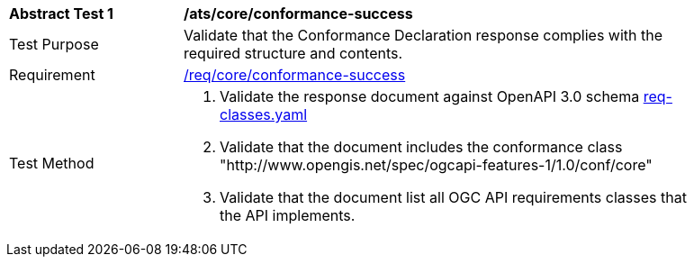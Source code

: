 [[ats_core_conformance-success]]
[width="90%",cols="2,6a"]
|===
^|*Abstract Test {counter:ats-id}* |*/ats/core/conformance-success*
^|Test Purpose |Validate that the Conformance Declaration response complies with the required structure and contents.
^|Requirement |<<req_core_conformance-success,/req/core/conformance-success>>
^|Test Method |. Validate the response document against OpenAPI 3.0 schema link:https://raw.githubusercontent.com/opengeospatial/WFS_FES/master/core/openapi/schemas/req-classes.yaml[req-classes.yaml]
. Validate that the document includes the conformance class "http://www.opengis.net/spec/ogcapi-features-1/1.0/conf/core"
. Validate that the document list all OGC API requirements classes that the API implements.
|===
